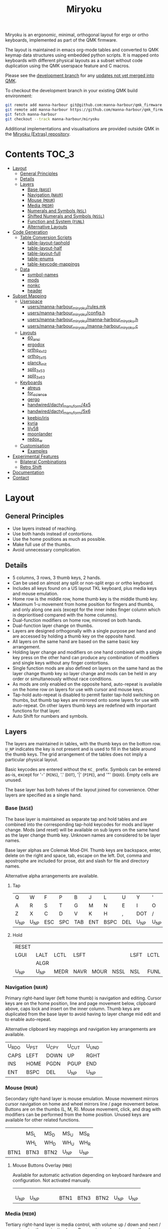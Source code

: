 # After making changes to code or tables call org-babel-tangle (C-c C-v t).

#+Title: Miryoku [[https://raw.githubusercontent.com/manna-harbour/miryoku/master/data/logos/miryoku-roa-32.png]]

[[https://raw.githubusercontent.com/manna-harbour/miryoku/master/data/cover/miryoku-kle-cover.png]]

Miryoku is an ergonomic, minimal, orthogonal layout for ergo or ortho keyboards,
implemented as part of the QMK firmware.

The layout is maintained in emacs org-mode tables and converted to QMK keymap
data structures using embedded python scripts.  It is mapped onto keyboards with
different physical layouts as a subset without code duplication using the QMK
userspace feature and C macros.

Please see the [[https://github.com/manna-harbour/qmk_firmware/blob/miryoku/users/manna-harbour_miryoku/miryoku.org][development branch]] for any [[https://github.com/qmk/qmk_firmware/compare/master...manna-harbour:miryoku][updates not yet merged into QMK]].

To checkout the development branch in your existing QMK build environment:
#+BEGIN_SRC sh :tangle no
git remote add manna-harbour git@github.com:manna-harbour/qmk_firmware.git # ssh
git remote add manna-harbour https://github.com/manna-harbour/qmk_firmware.git # https
git fetch manna-harbour
git checkout --track manna-harbour/miryoku
#+END_SRC

Additional implementations and visualisations are provided outside QMK in the
[[https://github.com/manna-harbour/miryoku/blob/master/README.org][Miryoku (Extras) repository]].


* Contents                                                              :TOC_3:
- [[#layout][Layout]]
  - [[#general-principles][General Principles]]
  - [[#details][Details]]
  - [[#layers][Layers]]
    - [[#base-base][Base (~BASE~)]]
    - [[#navigation-navr][Navigation (~NAVR~)]]
    - [[#mouse-mour][Mouse (~MOUR~)]]
    - [[#media-medr][Media (~MEDR~)]]
    - [[#numerals-and-symbols-nsl][Numerals and Symbols (~NSL~)]]
    - [[#shifted-numerals-and-symbols-nssl][Shifted Numerals and Symbols (~NSSL~)]]
    - [[#function-and-system-funl][Function and System (~FUNL~)]]
    - [[#alternative-layouts][Alternative Layouts]]
- [[#code-generation][Code Generation]]
  - [[#table-conversion-scripts][Table Conversion Scripts]]
    - [[#table-layout-taphold][table-layout-taphold]]
    - [[#table-layout-half][table-layout-half]]
    - [[#table-layout-full][table-layout-full]]
    - [[#table-enums][table-enums]]
    - [[#table-keycode-mappings][table-keycode-mappings]]
  - [[#data][Data]]
    - [[#symbol-names][symbol-names]]
    - [[#mods][mods]]
    - [[#nonkc][nonkc]]
    - [[#header][header]]
- [[#subset-mapping][Subset Mapping]]
  - [[#userspace][Userspace]]
    - [[#usersmanna-harbour_miryokurulesmk][users/manna-harbour_miryoku/rules.mk]]
    - [[#usersmanna-harbour_miryokuconfigh][users/manna-harbour_miryoku/config.h]]
    - [[#usersmanna-harbour_miryokumanna-harbour_miryokuh][users/manna-harbour_miryoku/manna-harbour_miryoku.h]]
    - [[#usersmanna-harbour_miryokumanna-harbour_miryokuc][users/manna-harbour_miryoku/manna-harbour_miryoku.c]]
  - [[#layouts][Layouts]]
    - [[#60_ansi][60_ansi]]
    - [[#ergodox][ergodox]]
    - [[#ortho_4x12][ortho_4x12]]
    - [[#ortho_5x15][ortho_5x15]]
    - [[#planck_mit][planck_mit]]
    - [[#split_3x5_3][split_3x5_3]]
    - [[#split_3x6_3][split_3x6_3]]
  - [[#keyboards][Keyboards]]
    - [[#atreus][atreus]]
    - [[#for_science][for_science]]
    - [[#gergo][gergo]]
    - [[#handwireddactyl_manuform4x5][handwired/dactyl_manuform/4x5]]
    - [[#handwireddactyl_manuform5x6][handwired/dactyl_manuform/5x6]]
    - [[#keebioiris][keebio/iris]]
    - [[#kyria][kyria]]
    - [[#lily58][lily58]]
    - [[#moonlander][moonlander]]
    - [[#redox_w][redox_w]]
  - [[#customisation][Customisation]]
    - [[#examples][Examples]]
- [[#experimental-features][Experimental Features]]
  - [[#bilateral-combinations][Bilateral Combinations]]
  - [[#retro-shift][Retro Shift]]
- [[#documentation][Documentation]]
- [[#contact][Contact]]

* Layout

** General Principles

- Use layers instead of reaching.
- Use both hands instead of contortions.
- Use the home positions as much as possible.
- Make full use of the thumbs.
- Avoid unnecessary complication.


** Details

- 5 columns, 3 rows, 3 thumb keys, 2 hands.
- Can be used on almost any split or non-split ergo or ortho keyboard.
- Includes all keys found on a US layout TKL keyboard, plus media keys and mouse
  emulation.
- Home row is the middle row, home thumb key is the middle thumb key.
- Maximum 1-u movement from home position for fingers and thumbs, and only along
  one axis (except for the inner index finger column which is deprioritised
  compared with the home columns).
- Dual-function modifiers on home row, mirrored on both hands.
- Dual-function layer change on thumbs.
- Layers are designed orthogonally with a single purpose per hand and are
  accessed by holding a thumb key on the opposite hand.
- All layers on the same hand are based on the same basic key arrangement.
- Holding layer change and modifiers on one hand combined with a single key
  press on the other hand can produce any combination of modifiers and single
  keys without any finger contortions.
- Single function mods are also defined on layers on the same hand as the layer
  change thumb key so layer change and mods can be held in any order or
  simultaneously without race conditions.
- As mods are only enabled on the opposite hand, auto-repeat is available on the
  home row on layers for use with cursor and mouse keys.
- Tap-hold auto-repeat is disabled to permit faster tap-hold switching on
  thumbs, but thumb tap keys are mirrored onto some layers for use with
  auto-repeat.  On other layers thumb keys are redefined with important
  functions for that layer.
- Auto Shift for numbers and symbols.


** Layers

The layers are maintained in tables, with the thumb keys on the bottom row.
~U_NP~ indicates the key is not present and is used to fill in the table around
the thumb keys.  The grid arrangement of the tables does not imply a particular
physical layout.

Basic keycodes are entered without the ~KC_~ prefix.  Symbols can be entered
as-is, except for '-' (~MINS~), '.' (~DOT~), '|' (~PIPE~), and '"' (~DQUO~).
Empty cells are unused.

The base layer has both halves of the layout joined for convenience.  Other
layers are specified as a single hand.


*** Base (~BASE~)

The base layer is maintained as separate tap and hold tables and are combined
into the corresponding tap-hold keycodes for mods and layer change.  Mods (and
reset) will be available on sub layers on the same hand as the layer change
thumb key.  Unknown names are considered to be layer names.

Base layer alphas are Colemak Mod-DH.  Thumb keys are backspace, enter, delete
on the right and space, tab, escape on the left.  Dot, comma and apostrophe are
included for prose, dot and slash for file and directory names.

Alternative alpha arrangements are available.

**** Tap

#+NAME: colemakdh
| Q     | W     | F     | P     | B     | J     | L     | U     | Y     | '     |
| A     | R     | S     | T     | G     | M     | N     | E     | I     | O     |
| Z     | X     | C     | D     | V     | K     | H     | ,     | DOT   | /     |
| U_NP  | U_NP  | ESC   | SPC   | TAB   | ENT   | BSPC  | DEL   | U_NP  | U_NP  |


**** Hold

#+NAME: hold
| RESET |       |       |       |       |       |       |       |       | RESET |
| LGUI  | LALT  | LCTL  | LSFT  |       |       | LSFT  | LCTL  | LALT  | LGUI  |
|       | ALGR  |       |       |       |       |       |       | ALGR  |       |
| U_NP  | U_NP  | MEDR  | NAVR  | MOUR  | NSSL  | NSL   | FUNL  | U_NP  | U_NP  |


*** Navigation (~NAVR~)

Primary right-hand layer (left home thumb) is navigation and editing.  Cursor
keys are on the home position, line and page movement below, clipboard above,
caps lock and insert on the inner column.  Thumb keys are duplicated from the
base layer to avoid having to layer change mid edit and to enable auto-repeat.

Alternative clipboard key mappings and navigation key arrangements are
available.

#+NAME: navr
| U_RDO | U_PST | U_CPY | U_CUT | U_UND |
| CAPS  | LEFT  | DOWN  | UP    | RGHT  |
| INS   | HOME  | PGDN  | PGUP  | END   |
| ENT   | BSPC  | DEL   | U_NP  | U_NP  |


*** Mouse (~MOUR~)

Secondary right-hand layer is mouse emulation.  Mouse movement mirrors cursor
navigation on home and wheel mirrors line / page movement below.  Buttons are on
the thumbs (L, M, R).  Mouse movement, click, and drag with modifiers can be
performed from the home position.  Unused keys are available for other related
functions.

#+NAME: mour
|      |      |      |      |      |
|      | MS_L | MS_D | MS_U | MS_R |
|      | WH_L | WH_D | WH_U | WH_R |
| BTN1 | BTN3 | BTN2 | U_NP | U_NP |


**** Mouse Buttons Overlay (~MBO~)

Available for automatic activation depending on keyboard hardware and
configuration.  Not activated manually.

#+NAME: mbo
|      |      |      |      |      |      |      |      |      |      |
|      |      |      |      |      |      |      |      |      |      |
|      |      |      |      |      |      |      |      |      |      |
| U_NP | U_NP |      |      |      | BTN1 | BTN3 | BTN2 | U_NP | U_NP |


*** Media (~MEDR~)

Tertiary right-hand layer is media control, with volume up / down and next /
prev mirroring the navigation keys.  Pause, stop and mute are on thumbs.  RGB
control is on the top row (combine with shift to invert).  Unused keys are
available for other related functions.

#+NAME: medr
| RGB_TOG | RGB_MOD | RGB_HUI | RGB_SAI | RGB_VAI |
|         | MPRV    | VOLD    | VOLU    | MNXT    |
|         |         |         |         |         |
| MSTP    | MPLY    | MUTE    | U_NP    | U_NP    |


*** Numerals and Symbols (~NSL~)

Primary left-hand layer (right home thumb) is numerals and symbols.  Numerals
are in the standard numpad locations with symbols in the remaining positions.
Dot is duplicated from the base layer.

#+NAME: nsl
| [    | 7    | 8    | 9    | ]    |
| ;    | 4    | 5    | 6    | =    |
| `    | 1    | 2    | 3    | \    |
| U_NP | U_NP | DOT  | 0    | MINS |


*** Shifted Numerals and Symbols (~NSSL~)

Secondary left-hand layer has shifted symbols in the same locations to reduce
chording when using mods with shifted symbols.  Open parenthesis is duplicated
next to close parenthesis.

#+NAME: nssl
| {    | &    | *    | (    | }    |
| :    | $    | %    | ^    | +    |
| ~    | !    | @    | #    | PIPE |
| U_NP | U_NP | (    | )    | _    |


*** Function and System (~FUNL~)

Tertiary left-hand layer has function keys mirroring the numerals on the primary
layer with extras on the pinkie column, plus system keys on the inner column.
App (menu) is on the tertiary thumb key and other thumb keys are duplicated from
the base layer to enable auto-repeat.


#+NAME: funl
| F12  | F7   | F8   | F9   | PSCR |
| F11  | F4   | F5   | F6   | SLCK |
| F10  | F1   | F2   | F3   | PAUS |
| U_NP | U_NP | APP  | SPC  | TAB  |


*** Alternative Layouts

The defaults are recommended, but alternative layouts are provided to
accommodate existing muscle memory and platform differences.

**** Base Layer Alphas

To select, append the corresponding option to the ~make~ command line when
building, e.g. ~MIRYOKU_ALPHAS=QWERTY~.


***** Colemak

~MIRYOKU_ALPHAS=COLEMAK~

#+NAME: colemak
| Q    | W    | F    | P    | G    | J    | L    | U    | Y    | '    |
| A    | R    | S    | T    | D    | H    | N    | E    | I    | O    |
| Z    | X    | C    | V    | B    | K    | M    | ,    | DOT  | /    |
| U_NP | U_NP | ESC  | SPC  | TAB  | ENT  | BSPC | DEL  | U_NP | U_NP |


***** Colemak Mod-DHk

~MIRYOKU_ALPHAS=COLEMAKDHK~

#+NAME: colemakdhk
| Q    | W    | F    | P    | B    | J    | L    | U    | Y    | '    |
| A    | R    | S    | T    | G    | K    | N    | E    | I    | O    |
| Z    | X    | C    | D    | V    | M    | H    | ,    | DOT  | /    |
| U_NP | U_NP | ESC  | SPC  | TAB  | ENT  | BSPC | DEL  | U_NP | U_NP |


***** Dvorak

~MIRYOKU_ALPHAS=DVORAK~

#+NAME: dvorak
| '    | ,    | DOT  | P    | Y    | F    | G    | C    | R    | L    |
| A    | O    | E    | U    | I    | D    | H    | T    | N    | S    |
| /    | Q    | J    | K    | X    | B    | M    | W    | V    | Z    |
| U_NP | U_NP | ESC  | SPC  | TAB  | ENT  | BSPC | DEL  | U_NP | U_NP |


***** Halmak

~MIRYOKU_ALPHAS=HALMAK~

#+NAME: halmak
| W    | L    | R    | B    | Z    | '    | Q    | U    | D    | J    |
| S    | H    | N    | T    | ,    | DOT  | A    | E    | O    | I    |
| F    | M    | V    | C    | /    | G    | P    | X    | K    | Y    |
| U_NP | U_NP | ESC  | SPC  | TAB  | ENT  | BSPC | DEL  | U_NP | U_NP |


***** Workman

~MIRYOKU_ALPHAS=WORKMAN~

#+NAME: workman
| Q    | D    | R    | W    | B    | J    | F    | U    | P    | '    |
| A    | S    | H    | T    | G    | Y    | N    | E    | O    | I    |
| Z    | X    | M    | C    | V    | K    | L    | ,    | DOT  | /    |
| U_NP | U_NP | ESC  | SPC  | TAB  | ENT  | BSPC | DEL  | U_NP | U_NP |


***** QWERTY

~MIRYOKU_ALPHAS=QWERTY~

#+NAME: qwerty
| Q    | W    | E    | R    | T    | Y    | U    | I    | O    | P    |
| A    | S    | D    | F    | G    | H    | J    | K    | L    | '    |
| Z    | X    | C    | V    | B    | N    | M    | ,    | DOT  | /    |
| U_NP | U_NP | ESC  | SPC  | TAB  | ENT  | BSPC | DEL  | U_NP | U_NP |


**** vi-Style Navigation

To select, append ~MIRYOKU_NAV=VI~ to the ~make~ command line when building.


***** Navigation

#+NAME: navr-vi
| U_RDO | U_PST | U_CPY | U_CUT | U_UND |
| LEFT  | DOWN  | UP    | RGHT  | CAPS  |
| HOME  | PGDN  | PGUP  | END   | INS   |
| ENT   | BSPC  | DEL   | U_NP  | U_NP  |


***** Mouse

#+NAME: mour-vi
|      |      |      |      |      |
| MS_L | MS_D | MS_U | MS_R |      |
| WH_L | WH_D | WH_U | WH_R |      |
| BTN1 | BTN3 | BTN2 | U_NP | U_NP |


***** Media

#+NAME: medr-vi
| RGB_TOG | RGB_MOD | RGB_HUI | RGB_SAI | RGB_VAI |
| MPRV    | VOLD    | VOLU    | MNXT    |         |
|         |         |         |         |         |
| MSTP    | MPLY    | MUTE    | U_NP    | U_NP    |


**** Navigation Layer Clipboard Keys

Keycodes are translated from those used in the Navigation layer tables according
to the following tables.

By default, the main clipboard keys (cut, copy, and paste) use the CUA bindings
and should work in general unix and windows applications, emacs, and terminal
emulators (paste only).  The additional keys (undo, redo) usually require
rebinding in the application.

To select, append the corresponding option to the ~make~ command line when
building, e.g. ~MIRYOKU_CLIPBOARD=WIN~.


***** Default

#+NAME: clipboard
| U_RDO | AGIN      |
| U_PST | S(KC_INS) |
| U_CPY | C(KC_INS) |
| U_CUT | S(KC_DEL) |
| U_UND | UNDO   |


***** Fun Cluster

~MIRYOKU_CLIPBOARD=FUN~

#+NAME: clipboard-fun
| U_RDO | AGIN |
| U_PST | PSTE |
| U_CPY | COPY |
| U_CUT | CUT  |
| U_UND | UNDO |


***** Mac

~MIRYOKU_CLIPBOARD=MAC~

#+NAME: clipboard-mac
| U_RDO | SCMD(KC_Z) |
| U_PST | LCMD(KC_V) |
| U_CPY | LCMD(KC_C) |
| U_CUT | LCMD(KC_X) |
| U_UND | LCMD(KC_Z) |


***** Windows

~MIRYOKU_CLIPBOARD=WIN~

#+NAME: clipboard-win
| U_RDO | C(KC_Y) |
| U_PST | C(KC_V) |
| U_CPY | C(KC_C) |
| U_CUT | C(KC_X) |
| U_UND | C(KC_Z) |


*** COMMENT Templates

#+NAME: tem
| <l4> | <l4> | <l4> | <l4> | <l4> | <l4> | <l4> | <l4> | <l4> | <l4> |
|------+------+------+------+------+------+------+------+------+------|
|      |      |      |      |      |      |      |      |      |      |
|      |      |      |      |      |      |      |      |      |      |
|      |      |      |      |      |      |      |      |      |      |
| U_NP | U_NP |      |      |      |      |      |      | U_NP | U_NP |


Duplicate base layer tap keys on thumbs rather than trans to enable auto-repeat.

#+NAME: temr
| <l4> | <l4> | <l4> | <l4> | <l4> |
|------+------+------+------+------|
|      |      |      |      |      |
|      |      |      |      |      |
|      |      |      |      |      |
| ENT  | BSPC | DEL  | U_NP | U_NP |

#+NAME: teml
| <l4> | <l4> | <l4> | <l4> | <l4> |
|------+------+------+------+------|
|      |      |      |      |      |
|      |      |      |      |      |
|      |      |      |      |      |
| U_NP | U_NP | ESC  | SPC  | TAB  |


* Code Generation

** Table Conversion Scripts


*** table-layout-taphold

Produce base layer from separate tap and hold tables.

#+NAME: table-layout-taphold
#+BEGIN_SRC python :var layer_name="BASE" :var tap_table=colemakdh :var hold_table=hold :var symbol_names_table=symbol-names :var mods_table=mods :var nonkc_table=nonkc :tangle no :results verbatim
width = 19
mods_dict = dict.fromkeys(mods_table[0])
nonkc_tuple = tuple(nonkc_table[0])
symbol_names_dict = {}
for symbol, name, shifted_symbol, shifted_name in symbol_names_table:
  symbol_names_dict[symbol] = name
  symbol_names_dict[shifted_symbol] = shifted_name
results = '  [' + layer_name + '] = LAYOUT_miryoku(\n'
for tap_row, hold_row in map(None, tap_table, hold_table):
  results += '    '
  for tap, hold in map(None, tap_row, hold_row):
    if tap == '':
      code = 'U_NU'
    elif tap in symbol_names_dict:
      code = symbol_names_dict[tap]
    else:
      code = tap
    if not str(code).startswith(nonkc_tuple):
      code = 'KC_' + str(code)
    if hold in mods_dict:
      code = str(hold) + '_T(' + code + ')'
    elif hold != '' and hold != 'U_NP' and hold != 'RESET':
      code = 'LT(' + str(hold) + ', ' + code + ')'
    results += (code + ', ').ljust(width)
  results = results.rstrip(' ') + '\n'
results = results.rstrip('\n, ') + '\n  )'
return results
#+END_SRC

#+RESULTS: table-layout-taphold
:   [BASE] = LAYOUT_miryoku(
:     KC_Q,              KC_W,              KC_F,              KC_P,              KC_B,              KC_J,              KC_L,              KC_U,              KC_Y,              KC_QUOT,
:     LGUI_T(KC_A),      LALT_T(KC_R),      LCTL_T(KC_S),      LSFT_T(KC_T),      KC_G,              KC_M,              LSFT_T(KC_N),      LCTL_T(KC_E),      LALT_T(KC_I),      LGUI_T(KC_O),
:     KC_Z,              ALGR_T(KC_X),      KC_C,              KC_D,              KC_V,              KC_K,              KC_H,              KC_COMM,           ALGR_T(KC_DOT),    KC_SLSH,
:     U_NP,              U_NP,              LT(MEDR, KC_ESC),  LT(NAVR, KC_SPC),  LT(MOUR, KC_TAB),  LT(NSSL, KC_ENT),  LT(NSL, KC_BSPC),  LT(FUNL, KC_DEL),  U_NP,              U_NP
:   )


*** table-layout-half

Produce sub layers given layer name and corresponding table for single hand and
incorporating mods and reset from base layer.  Layer names must end with 'R' or
'L'.  A layer with shifted symbols can also be generated.

#+NAME: table-layout-half
#+BEGIN_SRC python :var hold_table=hold :var layer_name="NSL" :var half_table=nsl :var symbol_names_table=symbol-names :var mods_table=mods :var nonkc_table=nonkc :var shift="false" :tangle no :results verbatim
width = 9
mods_dict = dict.fromkeys(mods_table[0])
nonkc_tuple = tuple(nonkc_table[0])
symbol_names_dict = {}
shifted_symbol_names_dict = {}
for symbol, name, shifted_symbol, shifted_name in symbol_names_table:
  symbol_names_dict[symbol] = name
  symbol_names_dict[shifted_symbol] = shifted_name
  shifted_symbol_names_dict[symbol] = shifted_name
length = len(half_table[0])
mode = layer_name[-1:].lower()
results = '  [' + layer_name + '] = LAYOUT_miryoku(\n'
for half_row, hold_row in map(None, half_table, hold_table):
  results += '    '
  hold_row_l, hold_row_r = hold_row[:length], hold_row[length:]
  for lr, hold_row_lr in ('l', hold_row_l), ('r', hold_row_r):
    if lr == mode:
      for half in half_row:
        if half == '':
          code = 'U_NU'
        elif shift == "true" and half in shifted_symbol_names_dict:
          code = shifted_symbol_names_dict[half]
        elif half in symbol_names_dict:
          code = symbol_names_dict[half]
        else:
          code = half
        if not str(code).startswith(nonkc_tuple):
          code = 'KC_' + str(code)
        results += (str(code) + ', ').ljust(width)
    else:
      for hold in hold_row_lr:
        if hold == '' or hold != 'U_NP' and hold != 'RESET' and hold not in mods_dict:
          code = 'U_NA'
        else:
          code = hold
        if not str(code).startswith(nonkc_tuple):
          code = 'KC_' + str(code)
        results += (str(code) + ', ').ljust(width)
  results = results.rstrip(' ') + '\n'
results = results.rstrip('\n, ') + '\n  )'
return results
#+END_SRC

#+RESULTS: table-layout-half
:   [NSL] = LAYOUT_miryoku(
:     KC_LBRC, KC_7,    KC_8,    KC_9,    KC_RBRC, U_NA,    U_NA,    U_NA,    U_NA,    RESET,
:     KC_SCLN, KC_4,    KC_5,    KC_6,    KC_EQL,  U_NA,    KC_LSFT, KC_LCTL, KC_LALT, KC_LGUI,
:     KC_GRV,  KC_1,    KC_2,    KC_3,    KC_BSLS, U_NA,    U_NA,    U_NA,    KC_ALGR, U_NA,
:     U_NP,    U_NP,    KC_DOT,  KC_0,    KC_MINS, U_NA,    U_NA,    U_NA,    U_NP,    U_NP
:   )


*** table-layout-full

Produce full layer from single table.  Fill for unused keys is configurable.

#+NAME: table-layout-full
#+BEGIN_SRC python :var table=mbo :var layer_name="MBO" :var fill="TRNS" :var symbol_names_table=symbol-names :var nonkc_table=nonkc :tangle no :results verbatim
width = 9
symbol_names_dict = {}
nonkc_tuple = tuple(nonkc_table[0])
for symbol, name, shifted_symbol, shifted_name in symbol_names_table:
  symbol_names_dict[symbol] = name
  symbol_names_dict[shifted_symbol] = shifted_name
results = '  [' + layer_name + '] = LAYOUT_miryoku(\n'
for row in table:
  results += '    '
  for key in row:
    if key == '':
      code = fill
    elif key in symbol_names_dict:
      code = symbol_names_dict[key]
    else:
      code = key
    if not str(code).startswith(nonkc_tuple):
      code = 'KC_' + str(code)
    results += (code + ', ').ljust(width)
  results = results.rstrip(' ') + '\n'
results = results.rstrip('\n, ') + '\n  )'
return results
#+END_SRC

#+RESULTS: table-layout-full
:   [MBO] = LAYOUT_miryoku(
:     KC_TRNS, KC_TRNS, KC_TRNS, KC_TRNS, KC_TRNS, KC_TRNS, KC_TRNS, KC_TRNS, KC_TRNS, KC_TRNS,
:     KC_TRNS, KC_TRNS, KC_TRNS, KC_TRNS, KC_TRNS, KC_TRNS, KC_TRNS, KC_TRNS, KC_TRNS, KC_TRNS,
:     KC_TRNS, KC_TRNS, KC_TRNS, KC_TRNS, KC_TRNS, KC_TRNS, KC_TRNS, KC_TRNS, KC_TRNS, KC_TRNS,
:     U_NP,    U_NP,    KC_TRNS, KC_TRNS, KC_TRNS, KC_BTN1, KC_BTN3, KC_BTN2, U_NP,    U_NP
:   )


*** table-enums

Produce layer enums from layer names in hold table.

#+NAME: table-enums
#+BEGIN_SRC python :var hold_table=hold :var mods_table=mods :tangle no
mods_dict = dict.fromkeys(mods_table[0])
results = 'enum layers { BASE, MBO, '
for hold_row in hold_table:
  for hold in hold_row:
    if hold not in mods_dict and hold != '' and hold != 'U_NP' and hold != 'RESET':
      results += hold + ', '
results = results.rstrip(', ') + ' };'
return results
#+END_SRC

#+RESULTS: table-enums
: enum layers { BASE, MBO, MEDR, NAVR, MOUR, NSSL, NSL, FUNL };


*** table-keycode-mappings

Produce keycode mappings according to the provided table.

#+NAME: table-keycode-mappings
#+BEGIN_SRC python :var table=clipboard :var symbol_names_table=symbol-names :var nonkc_table=nonkc :tangle no
nonkc_tuple = tuple(nonkc_table[0])
symbol_names_dict = {}
for symbol, name, shifted_symbol, shifted_name in symbol_names_table:
  symbol_names_dict[symbol] = name
  symbol_names_dict[shifted_symbol] = shifted_name
results = ''
for f,t in table:
  if t == '':
    code = 'U_NU'
  elif t in symbol_names_dict:
    code = symbol_names_dict[t]
  else:
    code = t
  if not str(code).startswith(nonkc_tuple):
    code = 'KC_' + str(code)
  results += '#define ' + f + ' ' + code + '\n'
return results
#+END_SRC

#+RESULTS: table-keycode-mappings
: #define U_RDO KC_AGIN
: #define U_PST S(KC_INS)
: #define U_CPY C(KC_INS)
: #define U_CUT S(KC_DEL)
: #define U_UND KC_UNDO


** Data

*** symbol-names

Symbol, name, and shifted symbol mappings for use in tables.

#+NAME: symbol-names
| `    | GRV  | ~    | TILD |
| "-"  | MINS | _    | UNDS |
| =    | EQL  | +    | PLUS |
| [    | LBRC | {    | LCBR |
| ]    | RBRC | }    | RCBR |
| \    | BSLS | PIPE | PIPE |
| ;    | SCLN | :    | COLN |
| '    | QUOT | DQUO | DQUO |
| ,    | COMM | <    | LT   |
| "."  | DOT  | >    | GT   |
| /    | SLSH | ?    | QUES |
| 1    | 1    | !    | EXLM |
| 2    | 2    | @    | AT   |
| 3    | 3    | #    | HASH |
| 4    | 4    | $    | DLR  |
| 5    | 5    | %    | PERC |
| 6    | 6    | ^    | CIRC |
| 7    | 7    | &    | AMPR |
| 8    | 8    | *    | ASTR |
| 9    | 9    | (    | LPRN |
| 0    | 0    | )    | RPRN |


*** mods

Modifiers usable in hold table.  Need to have the same name for ~KC_~ and ~_T~
versions.

#+NAME: mods
| LSFT | LCTL | LALT | LGUI | ALGR |


*** nonkc

Keycodes that match any of these prefixes will not have ~KC_~ automatically
prepended.

#+NAME: nonkc
| U_ | RGB_ | RESET | S( | C( | SCMD( | LCMD( |


*** header

Header for tangled source files.

#+NAME: header
#+BEGIN_SRC C :tangle no
generated from users/manna-harbour_miryoku/miryoku.org  -*- buffer-read-only: t -*-
#+END_SRC


* Subset Mapping

The keymap, build options, and configuration are shared between keyboards.  The
layout is mapped onto keyboards with different physical layouts as a subset.

** Userspace

The keymap is defined for ~LAYOUT_miryoku~ which is 10x4, with the outer 2
positions on the bottom row unused and the rest of the bottom row being the
thumb keys.


*** [[./rules.mk][users/manna-harbour_miryoku/rules.mk]]

Build options.  Automatically included.

#+BEGIN_SRC makefile :noweb yes :padline no :tangle rules.mk
# <<header>>

MOUSEKEY_ENABLE = yes # Mouse keys
EXTRAKEY_ENABLE = yes # Audio control and System control
AUTO_SHIFT_ENABLE = yes # Auto Shift

SRC += manna-harbour_miryoku.c # keymap

# select alternative base layer alphas
ifneq ($(strip $(MIRYOKU_ALPHAS)),)
  OPT_DEFS += -DMIRYOKU_ALPHAS_$(MIRYOKU_ALPHAS)
endif

# select alternative nav
ifneq ($(strip $(MIRYOKU_NAV)),)
  OPT_DEFS += -DMIRYOKU_NAV_$(MIRYOKU_NAV)
endif

# select alternative subset mappings
ifneq ($(strip $(MIRYOKU_MAPPING)),)
  OPT_DEFS += -DMIRYOKU_MAPPING_$(MIRYOKU_MAPPING)
endif

# select alternative clipboard
ifneq ($(strip $(MIRYOKU_CLIPBOARD)),)
  OPT_DEFS += -DMIRYOKU_CLIPBOARD_$(MIRYOKU_CLIPBOARD)
endif
#+END_SRC


*** [[./config.h][users/manna-harbour_miryoku/config.h]]

Config options.  Automatically included.

#+BEGIN_SRC C :noweb yes :padline no :tangle config.h
// <<header>>

#pragma once

// default but used in macros
#define TAPPING_TERM 200

// Prevent normal rollover on alphas from accidentally triggering mods.
#define IGNORE_MOD_TAP_INTERRUPT

// Enable rapid switch from tap to hold, disables double tap hold auto-repeat.
#define TAPPING_FORCE_HOLD

// Auto Shift
#define NO_AUTO_SHIFT_ALPHA
#define AUTO_SHIFT_TIMEOUT TAPPING_TERM
#define AUTO_SHIFT_NO_SETUP

// Recommended for heavy chording.
#define QMK_KEYS_PER_SCAN 4

// Mouse key speed and acceleration.
#undef MOUSEKEY_DELAY
#define MOUSEKEY_DELAY          0
#undef MOUSEKEY_INTERVAL
#define MOUSEKEY_INTERVAL       16
#undef MOUSEKEY_WHEEL_DELAY
#define MOUSEKEY_WHEEL_DELAY    0
#undef MOUSEKEY_MAX_SPEED
#define MOUSEKEY_MAX_SPEED      6
#undef MOUSEKEY_TIME_TO_MAX
#define MOUSEKEY_TIME_TO_MAX    64
#+END_SRC


*** [[./manna-harbour_miryoku.h][users/manna-harbour_miryoku/manna-harbour_miryoku.h]]

Keymap-related definitions.  Included from ~manna-harbour_miryoku.c~.  Can be
included from keymap or layout ~keymap.c~ if needed.

#+BEGIN_SRC C :noweb yes :padline no :tangle manna-harbour_miryoku.h
// <<header>>

#pragma once

#include QMK_KEYBOARD_H

#define U_NP KC_NO // key is not present
#define U_NA KC_NO // present but not available for use
#define U_NU KC_NO // available but not used

<<table-enums()>>

#if defined MIRYOKU_CLIPBOARD_FUN
<<table-keycode-mappings(table=clipboard-fun)>>
#elif defined MIRYOKU_CLIPBOARD_MAC
<<table-keycode-mappings(table=clipboard-mac)>>
#elif defined MIRYOKU_CLIPBOARD_WIN
<<table-keycode-mappings(table=clipboard-win)>>
#else
<<table-keycode-mappings(table=clipboard)>>
#endif


#+END_SRC


*** [[./manna-harbour_miryoku.c][users/manna-harbour_miryoku/manna-harbour_miryoku.c]]

Contains the keymap.  Added from ~rules.mk~.

#+BEGIN_SRC C :noweb yes :padline no :tangle manna-harbour_miryoku.c
// <<header>>

#include "manna-harbour_miryoku.h"

const uint16_t PROGMEM keymaps[][MATRIX_ROWS][MATRIX_COLS] = {
#if defined MIRYOKU_ALPHAS_COLEMAK
<<table-layout-taphold(layer_name="BASE", tap_table=colemak, hold_table=hold)>>,
#elif defined MIRYOKU_ALPHAS_COLEMAKDHK
<<table-layout-taphold(layer_name="BASE", tap_table=colemakdhk, hold_table=hold)>>,
#elif defined MIRYOKU_ALPHAS_DVORAK
<<table-layout-taphold(layer_name="BASE", tap_table=dvorak, hold_table=hold)>>,
#elif defined MIRYOKU_ALPHAS_HALMAK
<<table-layout-taphold(layer_name="BASE", tap_table=halmak, hold_table=hold)>>,
#elif defined MIRYOKU_ALPHAS_WORKMAN
<<table-layout-taphold(layer_name="BASE", tap_table=workman, hold_table=hold)>>,
#elif defined MIRYOKU_ALPHAS_QWERTY
<<table-layout-taphold(layer_name="BASE", tap_table=qwerty, hold_table=hold)>>,
#else
<<table-layout-taphold(layer_name="BASE", tap_table=colemakdh, hold_table=hold)>>,
#endif
#if defined MIRYOKU_NAV_VI
<<table-layout-half(layer_name="NAVR", half_table=navr-vi)>>,
<<table-layout-half(layer_name="MOUR", half_table=mour-vi)>>,
<<table-layout-half(layer_name="MEDR", half_table=medr-vi)>>,
#else
<<table-layout-half(layer_name="NAVR", half_table=navr)>>,
<<table-layout-half(layer_name="MOUR", half_table=mour)>>,
<<table-layout-half(layer_name="MEDR", half_table=medr)>>,
#endif
<<table-layout-full(layer_name="MBO", table=mbo, fill="TRNS")>>,
<<table-layout-half(layer_name="FUNL", half_table=funl)>>,
<<table-layout-half(layer_name="NSL", half_table=nsl)>>,
<<table-layout-half(layer_name="NSSL", half_table=nssl)>>
};
#+END_SRC


** Layouts

To use the keymap on a keyboard supporting the layouts feature, ~LAYOUT_miryoku~
is defined as a macro mapping onto the layout's own ~LAYOUT~ macro, leaving the
unused keys as ~KC_NO~.

For keyboards supporting multiple layouts for which subset mappings are
available, select the layout with ~FORCE_LAYOUT~ in the ~make~ command line when
building.  E.g.:

#+BEGIN_SRC sh :tangle no
make planck/rev6:manna-harbour_miryoku:flash FORCE_LAYOUT=planck_mit # planck_mit
make planck/rev6:manna-harbour_miryoku:flash FORCE_LAYOUT=ortho_4x12 # ortho_4x12
#+END_SRC


*** 60_ansi

[[https://raw.githubusercontent.com/manna-harbour/miryoku/master/data/mapping/miryoku-kle-mapping-60_ansi.png]]


**** [[../../layouts/community/60_ansi/manna-harbour_miryoku/config.h][layouts/community/60_ansi/manna-harbour_miryoku/config.h]]

Contains subset mapping.

#+BEGIN_SRC C :noweb yes :padline no :tangle ../../layouts/community/60_ansi/manna-harbour_miryoku/config.h
// <<header>>

#pragma once

#define XXX KC_NO

#define LAYOUT_miryoku(\
            K00,  K01,  K02,  K03,  K04,        K05,  K06,  K07,  K08,  K09,\
            K10,  K11,  K12,  K13,  K14,        K15,  K16,  K17,  K18,  K19,\
            K20,  K21,  K22,  K23,  K24,        K25,  K26,  K27,  K28,  K29,\
            N30,  N31,  K32,  K33,  K34,        K35,  K36,  K37,  N38,  N39\
)\
LAYOUT_60_ansi(\
XXX,  XXX,  K00,  K01,  K02,  K03,  K04,  XXX,  K05,  K06,  K07,  K08,  K09,  XXX,\
   XXX,  K10,  K11,  K12,  K13,  K14,  XXX,  XXX,  K15,  K16,  K17,  K18,  K19,  XXX,\
     K20,  K21,  K22,  K23,  K24,  XXX,  XXX,  XXX,  K25,  K26,  K27,  K28,  K29,\
  XXX,        XXX,  K32,  K33,  K34,  XXX,  XXX,  XXX,  K35,  K36,  K37,  XXX,\
  XXX,  XXX,  XXX,              XXX,              XXX,  XXX,        XXX,  XXX\
)
#+END_SRC


**** [[../../layouts/community/60_ansi/manna-harbour_miryoku/keymap.c][layouts/community/60_ansi/manna-harbour_miryoku/keymap.c]]

Required by the build system.

#+BEGIN_SRC C :noweb yes :padline no :tangle ../../layouts/community/60_ansi/manna-harbour_miryoku/keymap.c
// <<header>>
#+END_SRC


*** ergodox

For the ergodox layout, the main 5x3 alphas are used as usual. The primary and
secondary thumb keys are the inner and outer 2u thumb keys and the tertiary
thumb key is the innermost key of the partial bottom row.  The remaining keys
are unused.

[[https://raw.githubusercontent.com/manna-harbour/miryoku/master/data/mapping/miryoku-kle-mapping-ergodox.png]]

To build for any keyboard using the this layout (ergodone, ergodox_ez,
ergodox_infinity, hotdox) e.g. the ergodox_ez,

#+BEGIN_SRC sh :tangle no
make ergodox_ez:manna-harbour_miryoku:flash
#+END_SRC


**** [[../../layouts/community/ergodox/manna-harbour_miryoku/config.h][layouts/community/ergodox/manna-harbour_miryoku/config.h]]

Contains subset mapping.

#+BEGIN_SRC C :noweb yes :padline no :tangle ../../layouts/community/ergodox/manna-harbour_miryoku/config.h
// <<header>>

#pragma once

#define XXX KC_NO

#define LAYOUT_miryoku(\
     K00, K01, K02, K03, K04,                K05, K06, K07, K08, K09,\
     K10, K11, K12, K13, K14,                K15, K16, K17, K18, K19,\
     K20, K21, K22, K23, K24,                K25, K26, K27, K28, K29,\
     N30, N31, K32, K33, K34,                K35, K36, K37, N38, N39\
)\
LAYOUT_ergodox_pretty(\
XXX, XXX, XXX, XXX, XXX, XXX, XXX,      XXX, XXX, XXX, XXX, XXX, XXX, XXX,\
XXX, K00, K01, K02, K03, K04, XXX,      XXX, K05, K06, K07, K08, K09, XXX,\
XXX, K10, K11, K12, K13, K14,                K15, K16, K17, K18, K19, XXX,\
XXX, K20, K21, K22, K23, K24, XXX,      XXX, K25, K26, K27, K28, K29, XXX,\
XXX, XXX, XXX, XXX, K32,                          K37, XXX, XXX, XXX, XXX,\
                         XXX, XXX,      XXX, XXX,\
                              XXX,      XXX,\
                    K33, K34, XXX,      XXX, K35, K36\
)
#+END_SRC


**** [[../../layouts/community/ergodox/manna-harbour_miryoku/keymap.c][layouts/community/ergodox/manna-harbour_miryoku/keymap.c]]

Required by the build system.

#+BEGIN_SRC C :noweb yes :padline no :tangle ../../layouts/community/ergodox/manna-harbour_miryoku/keymap.c
// <<header>>
#+END_SRC


*** ortho_4x12

For the ortho_4x12 layout, the middle two columns, and the 2 keys on each end of
the bottom row are unused.  This allows the hands to be positioned without ulnar
deviation of the wrists.

[[https://raw.githubusercontent.com/manna-harbour/miryoku/master/data/mapping/miryoku-kle-mapping-ortho_4x12.png]]

For split keyboards using this layout the halves can be positioned and rotated
for each hand and so an alternative mapping is provided.  The right half is as
follows: The rightmost column bottom 3 keys is the pinkie column.  The middle 4
columns top 3 rows are for the remaining fingers.  The pinkie column is one row
lower than the other columns to provide some column stagger.  The bottom row
left 3 keys are the thumb keys.  The remaining keys are unused.  To select this
mapping, append ~MIRYOKU_MAPPING=SPLIT~ to the ~make~ command line when
building.

[[https://raw.githubusercontent.com/manna-harbour/miryoku/master/data/mapping/miryoku-kle-mapping-ortho_4x12-split.png]]

An alternative with extended thumb position but without pinkie column stagger is
also provided.  To select this mapping, append ~MIRYOKU_MAPPING=EXTENDED_THUMBS~
to the ~make~ command line when building.

[[https://raw.githubusercontent.com/manna-harbour/miryoku/master/data/mapping/miryoku-kle-mapping-ortho_4x12-extended_thumbs.png]]

To build for any keyboard using this layout (4x12, 4x4, chimera_ls, contra,
efreet, eon40, jj40, jnao, kbd4x, lets_split, lets_split_eh, levinson, meira,
niu_mini, nori, nyquist, ortho48, pancake, plaid, planck, rebound, shark,
split_blackpill, telophase, vitamins_included, wavelet, zlant, zv48, zygomorph,
zygote):

#+BEGIN_SRC sh :tangle no
make planck/rev6:manna-harbour_miryoku:flash FORCE_LAYOUT=ortho_4x12 # planck, ortho_4x12
make planck/rev6:manna-harbour_miryoku:flash FORCE_LAYOUT=ortho_4x12 MIRYOKU_MAPPING=EXTENDED_THUMBS # planck, ortho_4x12, extended thumbs
make keebio/levinson:manna-harbour_miryoku:flash MIRYOKU_MAPPING=SPLIT # levinson
make keebio/levinson:manna-harbour_miryoku:flash MIRYOKU_MAPPING=EXTENDED_THUMBS # levinson, extended thumbs
#+END_SRC


**** [[../../layouts/community/ortho_4x12/manna-harbour_miryoku/config.h][layouts/community/ortho_4x12/manna-harbour_miryoku/config.h]]

Contains subset mapping.

#+BEGIN_SRC C :noweb yes :padline no :tangle ../../layouts/community/ortho_4x12/manna-harbour_miryoku/config.h
// <<header>>

#pragma once

#if defined MIRYOKU_MAPPING_SPLIT
#define LAYOUT_miryoku(\
K00,   K01,   K02,   K03,   K04,                 K05,   K06,   K07,   K08,   K09,\
K10,   K11,   K12,   K13,   K14,                 K15,   K16,   K17,   K18,   K19,\
K20,   K21,   K22,   K23,   K24,                 K25,   K26,   K27,   K28,   K29,\
N30,   N31,   K32,   K33,   K34,                 K35,   K36,   K37,   N38,   N39\
)\
LAYOUT_ortho_4x12(\
KC_NO, K01,   K02,   K03,   K04,   KC_NO, KC_NO, K05,   K06,   K07,   K08,   KC_NO,\
K00,   K11,   K12,   K13,   K14,   KC_NO, KC_NO, K15,   K16,   K17,   K18,   K09,\
K10,   K21,   K22,   K23,   K24,   KC_NO, KC_NO, K25,   K26,   K27,   K28,   K19,\
K20,   KC_NO, KC_NO, K32,   K33,   K34,   K35,   K36,   K37,   KC_NO, KC_NO, K29\
)
#elif defined MIRYOKU_MAPPING_EXTENDED_THUMBS
#define LAYOUT_miryoku(\
K00,   K01,   K02,   K03,   K04,                 K05,   K06,   K07,   K08,   K09,\
K10,   K11,   K12,   K13,   K14,                 K15,   K16,   K17,   K18,   K19,\
K20,   K21,   K22,   K23,   K24,                 K25,   K26,   K27,   K28,   K29,\
N30,   N31,   K32,   K33,   K34,                 K35,   K36,   K37,   N38,   N39\
)\
LAYOUT_ortho_4x12(\
K00,   K01,   K02,   K03,   K04,   KC_NO, KC_NO, K05,   K06,   K07,   K08,   K09,\
K10,   K11,   K12,   K13,   K14,   KC_NO, KC_NO, K15,   K16,   K17,   K18,   K19,\
K20,   K21,   K22,   K23,   K24,   KC_NO, KC_NO, K25,   K26,   K27,   K28,   K29,\
KC_NO, KC_NO, KC_NO, K32,   K33,   K34,   K35,   K36,   K37,   KC_NO, KC_NO, KC_NO\
)
#else
#define LAYOUT_miryoku(\
K00,   K01,   K02,   K03,   K04,                 K05,   K06,   K07,   K08,   K09,\
K10,   K11,   K12,   K13,   K14,                 K15,   K16,   K17,   K18,   K19,\
K20,   K21,   K22,   K23,   K24,                 K25,   K26,   K27,   K28,   K29,\
N30,   N31,   K32,   K33,   K34,                 K35,   K36,   K37,   N38,   N39\
)\
LAYOUT_ortho_4x12(\
K00,   K01,   K02,   K03,   K04,   KC_NO, KC_NO, K05,   K06,   K07,   K08,   K09,\
K10,   K11,   K12,   K13,   K14,   KC_NO, KC_NO, K15,   K16,   K17,   K18,   K19,\
K20,   K21,   K22,   K23,   K24,   KC_NO, KC_NO, K25,   K26,   K27,   K28,   K29,\
KC_NO, KC_NO, K32,   K33,   K34,   KC_NO, KC_NO, K35,   K36,   K37,   KC_NO, KC_NO\
)
#endif
#+END_SRC


**** [[../../layouts/community/ortho_4x12/manna-harbour_miryoku/keymap.c][layouts/community/ortho_4x12/manna-harbour_miryoku/keymap.c]]

Required by the build system.

#+BEGIN_SRC C :noweb yes :padline no :tangle ../../layouts/community/ortho_4x12/manna-harbour_miryoku/keymap.c
// <<header>>
#+END_SRC


*** ortho_5x15

For the ortho_5x15 layout, the top row, middle 5 columns, and the 2 keys on each
end of the bottom row are unused.  This allows the hands to be positioned
without ulnar deviation of the wrists.

[[https://raw.githubusercontent.com/manna-harbour/miryoku/master/data/mapping/miryoku-kle-mapping-ortho_5x15.png]]

An alternative subset mapping is also provided with the thumb keys shifted
across one position in the direction of thumb extension.  To select this
mapping, append ~MIRYOKU_MAPPING=EXTENDED_THUMBS~ to the ~make~ command line
when building.

[[https://raw.githubusercontent.com/manna-harbour/miryoku/master/data/mapping/miryoku-kle-mapping-ortho_5x15-extended_thumbs.png]]

To build for any keyboard using this layout (atomic, i75, idobo, ortho75,
punk75, xd75), e.g. idobo:

#+BEGIN_SRC sh :tangle no
make idobo:manna-harbour_miryoku:flash
make idobo:manna-harbour_miryoku:flash MIRYOKU_MAPPING=EXTENDED_THUMBS # extended thumb position
#+END_SRC


**** [[../../layouts/community/ortho_5x15/manna-harbour_miryoku/config.h][layouts/community/ortho_5x15/manna-harbour_miryoku/config.h]]

Contains subset mapping.

#+BEGIN_SRC C :noweb yes :padline no :tangle ../../layouts/community/ortho_5x15/manna-harbour_miryoku/config.h
// <<header>>

#pragma once

#define XXX KC_NO

#if defined MIRYOKU_MAPPING_EXTENDED_THUMBS
#define LAYOUT_miryoku(\
K00, K01, K02, K03, K04,                          K05, K06, K07, K08, K09,\
K10, K11, K12, K13, K14,                          K15, K16, K17, K18, K19,\
K20, K21, K22, K23, K24,                          K25, K26, K27, K28, K29,\
N30, N31, K32, K33, K34,                          K35, K36, K37, N38, N39\
)\
LAYOUT_ortho_5x15(\
XXX, XXX, XXX, XXX, XXX, XXX, XXX, XXX, XXX, XXX, XXX, XXX, XXX, XXX, XXX,\
K00, K01, K02, K03, K04, XXX, XXX, XXX, XXX, XXX, K05, K06, K07, K08, K09,\
K10, K11, K12, K13, K14, XXX, XXX, XXX, XXX, XXX, K15, K16, K17, K18, K19,\
K20, K21, K22, K23, K24, XXX, XXX, XXX, XXX, XXX, K25, K26, K27, K28, K29,\
XXX, XXX, XXX, K32, K33, K34, XXX, XXX, XXX, K35, K36, K37, XXX, XXX, XXX\
)
#else
#define LAYOUT_miryoku(\
K00, K01, K02, K03, K04,                          K05, K06, K07, K08, K09,\
K10, K11, K12, K13, K14,                          K15, K16, K17, K18, K19,\
K20, K21, K22, K23, K24,                          K25, K26, K27, K28, K29,\
N30, N31, K32, K33, K34,                          K35, K36, K37, N38, N39\
)\
LAYOUT_ortho_5x15(\
XXX, XXX, XXX, XXX, XXX, XXX, XXX, XXX, XXX, XXX, XXX, XXX, XXX, XXX, XXX,\
K00, K01, K02, K03, K04, XXX, XXX, XXX, XXX, XXX, K05, K06, K07, K08, K09,\
K10, K11, K12, K13, K14, XXX, XXX, XXX, XXX, XXX, K15, K16, K17, K18, K19,\
K20, K21, K22, K23, K24, XXX, XXX, XXX, XXX, XXX, K25, K26, K27, K28, K29,\
XXX, XXX, K32, K33, K34, XXX, XXX, XXX, XXX, XXX, K35, K36, K37, XXX, XXX\
)
#endif
#+END_SRC

#+RESULTS:


**** [[../../layouts/community/ortho_5x15/manna-harbour_miryoku/keymap.c][layouts/community/ortho_5x15/manna-harbour_miryoku/keymap.c]]

Required by the build system.

#+BEGIN_SRC C :noweb yes :padline no :tangle ../../layouts/community/ortho_5x15/manna-harbour_miryoku/keymap.c
// <<header>>
#+END_SRC


*** planck_mit

The middle two columns including the middle 2u key, and the 2 keys on each end
of the bottom row are unused.

To build for any keyboard using this layout (bm40hsrgb, contra, efreet, eon40,
jj40, kbd4x, mt40, niu_mini, pancake, plaid, planck, zlant), e.g. planck/ez:

#+BEGIN_SRC sh :tangle no
make planck/ez:manna-harbour_miryoku:flash # planck ez
make planck/rev6:manna-harbour_miryoku:flash FORCE_LAYOUT=planck_mit # planck rev6, mit

#+END_SRC

**** [[../../layouts/community/planck_mit/manna-harbour_miryoku/config.h][layouts/community/planck_mit/manna-harbour_miryoku/config.h]]

Contains subset mapping.

#+BEGIN_SRC C :noweb yes :padline no :tangle ../../layouts/community/planck_mit/manna-harbour_miryoku/config.h
// <<header>>

#pragma once

#define LAYOUT_miryoku(\
K00,   K01,   K02,   K03,   K04,                 K05,   K06,   K07,   K08,   K09,\
K10,   K11,   K12,   K13,   K14,                 K15,   K16,   K17,   K18,   K19,\
K20,   K21,   K22,   K23,   K24,                 K25,   K26,   K27,   K28,   K29,\
N30,   N31,   K32,   K33,   K34,                 K35,   K36,   K37,   N38,   N39\
)\
LAYOUT_planck_mit(\
K00,   K01,   K02,   K03,   K04,   KC_NO, KC_NO, K05,   K06,   K07,   K08,   K09,\
K10,   K11,   K12,   K13,   K14,   KC_NO, KC_NO, K15,   K16,   K17,   K18,   K19,\
K20,   K21,   K22,   K23,   K24,   KC_NO, KC_NO, K25,   K26,   K27,   K28,   K29,\
KC_NO, KC_NO, K32,   K33,   K34,      KC_NO,     K35,   K36,   K37,   KC_NO, KC_NO\
)
#+END_SRC


**** [[../../layouts/community/planck_mit/manna-harbour_miryoku/keymap.c][layouts/community/planck_mit/manna-harbour_miryoku/keymap.c]]

Required by the build system.

#+BEGIN_SRC C :noweb yes :padline no :tangle ../../layouts/community/planck_mit/manna-harbour_miryoku/keymap.c
// <<header>>
#+END_SRC


*** split_3x5_3

To build for any keyboard using this layout (arch_36, centromere mini,
gergoplex, miniaxe, minidox, squiggle 36, suihankey) e.g. the minidox,

#+BEGIN_SRC sh :tangle no
make minidox:manna-harbour_miryoku:flash
#+END_SRC


**** [[../../layouts/community/split_3x5_3/manna-harbour_miryoku/config.h][layouts/community/split_3x5_3/manna-harbour_miryoku/config.h]]

Contains subset mapping.

#+BEGIN_SRC C :noweb yes :padline no :tangle ../../layouts/community/split_3x5_3/manna-harbour_miryoku/config.h
// <<header>>

#pragma once

#define LAYOUT_miryoku(\
K00,   K01,   K02,   K03,   K04,          K05,   K06,   K07,   K08,   K09,\
K10,   K11,   K12,   K13,   K14,          K15,   K16,   K17,   K18,   K19,\
K20,   K21,   K22,   K23,   K24,          K25,   K26,   K27,   K28,   K29,\
N30,   N31,   K32,   K33,   K34,          K35,   K36,   K37,   N38,   N39\
)\
LAYOUT_split_3x5_3(\
K00,   K01,   K02,   K03,   K04,          K05,   K06,   K07,   K08,   K09,\
K10,   K11,   K12,   K13,   K14,          K15,   K16,   K17,   K18,   K19,\
K20,   K21,   K22,   K23,   K24,          K25,   K26,   K27,   K28,   K29,\
              K32,   K33,   K34,          K35,   K36,   K37\
)
#+END_SRC


**** [[../../layouts/community/split_3x5_3/manna-harbour_miryoku/keymap.c][layouts/community/split_3x5_3/manna-harbour_miryoku/keymap.c]]

Required by the build system.

#+BEGIN_SRC C :noweb yes :padline no :tangle ../../layouts/community/split_3x5_3/manna-harbour_miryoku/keymap.c
// <<header>>
#+END_SRC


*** split_3x6_3

The outer columns are unused.

To build for any keyboard using the this layout (centromere, crkbd) e.g. the
crkbd,

#+BEGIN_SRC sh :tangle no
make crkbd:manna-harbour_miryoku:flash
#+END_SRC


**** [[../../layouts/community/split_3x6_3/manna-harbour_miryoku/config.h][layouts/community/split_3x6_3/manna-harbour_miryoku/config.h]]

Contains subset mapping.

#+BEGIN_SRC C :noweb yes :padline no :tangle ../../layouts/community/split_3x6_3/manna-harbour_miryoku/config.h
// <<header>>

#pragma once

#define LAYOUT_miryoku(\
       K00,   K01,   K02,   K03,   K04,          K05,   K06,   K07,   K08,   K09,\
       K10,   K11,   K12,   K13,   K14,          K15,   K16,   K17,   K18,   K19,\
       K20,   K21,   K22,   K23,   K24,          K25,   K26,   K27,   K28,   K29,\
       N30,   N31,   K32,   K33,   K34,          K35,   K36,   K37,   N38,   N39\
)\
LAYOUT_split_3x6_3(\
KC_NO, K00,   K01,   K02,   K03,   K04,          K05,   K06,   K07,   K08,   K09,   KC_NO,\
KC_NO, K10,   K11,   K12,   K13,   K14,          K15,   K16,   K17,   K18,   K19,   KC_NO,\
KC_NO, K20,   K21,   K22,   K23,   K24,          K25,   K26,   K27,   K28,   K29,   KC_NO,\
                     K32,   K33,   K34,          K35,   K36,   K37\
)
#+END_SRC


**** [[../../layouts/community/split_3x6_3/manna-harbour_miryoku/keymap.c][layouts/community/split_3x6_3/manna-harbour_miryoku/keymap.c]]

Required by the build system.

#+BEGIN_SRC C :noweb yes :padline no :tangle ../../layouts/community/split_3x6_3/manna-harbour_miryoku/keymap.c
// <<header>>
#+END_SRC


** Keyboards

To use the keymap on a keyboard which does not support the layouts feature,
~LAYOUT_miryoku~ is defined as a macro mapping onto the keyboard's own ~LAYOUT~
macro, leaving the unused keys as ~KC_NO~.


*** atreus

Only the main 5x3 alphas and the inner 3 thumb keys are used.

To build for this keyboard,

#+BEGIN_SRC sh :tangle no
make atreus:manna-harbour_miryoku:flash
#+END_SRC


**** [[../../keyboards/atreus/keymaps/manna-harbour_miryoku/config.h][keyboards/atreus/keymaps/manna-harbour_miryoku/config.h]]

Contains subset mapping.

#+BEGIN_SRC C :noweb yes :padline no :tangle ../../keyboards/atreus/keymaps/manna-harbour_miryoku/config.h
// <<header>>

#pragma once

#define XXX KC_NO

#define LAYOUT_miryoku(\
K00, K01, K02, K03, K04,                K05, K06, K07, K08, K09,\
K10, K11, K12, K13, K14,                K15, K16, K17, K18, K19,\
K20, K21, K22, K23, K24,                K25, K26, K27, K28, K29,\
N30, N31, K32, K33, K34,                K35, K36, K37, N38, N39\
)\
LAYOUT(\
K00, K01, K02, K03, K04,                K05, K06, K07, K08, K09,\
K10, K11, K12, K13, K14,                K15, K16, K17, K18, K19,\
K20, K21, K22, K23, K24,                K25, K26, K27, K28, K29,\
XXX, XXX, XXX, K32, K33, K34,      K35, K36, K37, XXX, XXX, XXX\
)
#+END_SRC


**** [[../../keyboards/atreus/keymaps/manna-harbour_miryoku/keymap.c][keyboards/atreus/keymaps/manna-harbour_miryoku/keymap.c]]

Required by the build system.

#+BEGIN_SRC C :noweb yes :padline no :tangle ../../keyboards/atreus/keymaps/manna-harbour_miryoku/keymap.c
// <<header>>
#+END_SRC



*** for_science

The top row is unused.

To build for this keyboard,

#+BEGIN_SRC sh :tangle no
make for_science:manna-harbour_miryoku:flash
#+END_SRC


**** [[../../keyboards/for_science/keymaps/manna-harbour_miryoku/config.h][keyboards/for_science/keymaps/manna-harbour_miryoku/config.h]]

Contains subset mapping.

#+BEGIN_SRC C :noweb yes :padline no :tangle ../../keyboards/for_science/keymaps/manna-harbour_miryoku/config.h
// <<header>>

#pragma once

#define XXX KC_NO

#define LAYOUT_miryoku(\
K00, K01, K02, K03, K04,     K05, K06, K07, K08, K09,\
K10, K11, K12, K13, K14,     K15, K16, K17, K18, K19,\
K20, K21, K22, K23, K24,     K25, K26, K27, K28, K29,\
N30, N31, K32, K33, K34,     K35, K36, K37, N38, N39\
)\
LAYOUT(\
XXX, XXX, XXX, XXX, XXX,     XXX, XXX, XXX, XXX, XXX,\
K00, K01, K02, K03, K04,     K05, K06, K07, K08, K09,\
K10, K11, K12, K13, K14,     K15, K16, K17, K18, K19,\
K20, K21, K22, K23, K24,     K25, K26, K27, K28, K29,\
          K32, K33, K34,     K35, K36, K37\
)
#+END_SRC


**** [[../../keyboards/for_science/keymaps/manna-harbour_miryoku/keymap.c][keyboards/for_science/keymaps/manna-harbour_miryoku/keymap.c]]

Required by the build system.

#+BEGIN_SRC C :noweb yes :padline no :tangle ../../keyboards/for_science/keymaps/manna-harbour_miryoku/keymap.c
// <<header>>
#+END_SRC


*** gergo

Only the main 5x3 alphas and the outer 3 thumb keys are used.

To build for this keyboard,

#+BEGIN_SRC sh :tangle no
make gergo:manna-harbour_miryoku:flash
#+END_SRC


**** [[../../keyboards/gergo/keymaps/manna-harbour_miryoku/config.h][keyboards/gergo/keymaps/manna-harbour_miryoku/config.h]]

Contains subset mapping.

#+BEGIN_SRC C :noweb yes :padline no :tangle ../../keyboards/gergo/keymaps/manna-harbour_miryoku/config.h
// <<header>>

#pragma once

#define XXX KC_NO

#define LAYOUT_miryoku(\
     K00, K01, K02, K03, K04,                          K05, K06, K07, K08, K09,\
     K10, K11, K12, K13, K14,                          K15, K16, K17, K18, K19,\
     K20, K21, K22, K23, K24,                          K25, K26, K27, K28, K29,\
     N30, N31, K32, K33, K34,                          K35, K36, K37, N38, N39\
)\
LAYOUT_gergo(\
XXX, K00, K01, K02, K03, K04,                          K05, K06, K07, K08, K09, XXX,\
XXX, K10, K11, K12, K13, K14, XXX,                XXX, K15, K16, K17, K18, K19, XXX,\
XXX, K20, K21, K22, K23, K24, XXX, XXX,      XXX, XXX, K25, K26, K27, K28, K29, XXX,\
                    K32, K33, K34, XXX,      XXX, K35, K36, K37\
)
#+END_SRC


**** [[../../keyboards/gergo/keymaps/manna-harbour_miryoku/keymap.c][keyboards/gergo/keymaps/manna-harbour_miryoku/keymap.c]]

Required by the build system.

#+BEGIN_SRC C :noweb yes :padline no :tangle ../../keyboards/gergo/keymaps/manna-harbour_miryoku/keymap.c
// <<header>>
#+END_SRC


*** handwired/dactyl_manuform/4x5

Only the main 5x3 alphas and the main 3 thumb keys are used.

To build for this keyboard,

#+BEGIN_SRC sh :tangle no
make handwired/dactyl_manuform/4x5:manna-harbour_miryoku:flash
#+END_SRC


**** [[../../keyboards/handwired/dactyl_manuform/4x5/keymaps/manna-harbour_miryoku/config.h][keyboards/handwired/dactyl_manuform/4x5/keymaps/manna-harbour_miryoku/config.h]]

Contains subset mapping.

#+BEGIN_SRC C :noweb yes :padline no :tangle ../../keyboards/handwired/dactyl_manuform/4x5/keymaps/manna-harbour_miryoku/config.h
// <<header>>

#pragma once

#define XXX KC_NO

#define LAYOUT_miryoku(\
K00, K01, K02, K03, K04,                         K05, K06, K07, K08, K09,\
K10, K11, K12, K13, K14,                         K15, K16, K17, K18, K19,\
K20, K21, K22, K23, K24,                         K25, K26, K27, K28, K29,\
N30, N31, K32, K33, K34,                         K35, K36, K37, N38, N39\
)\
LAYOUT( \
K00, K01, K02, K03, K04,                         K05, K06, K07, K08, K09,\
K10, K11, K12, K13, K14,                         K15, K16, K17, K18, K19,\
K20, K21, K22, K23, K24,                         K25, K26, K27, K28, K29,\
     XXX, XXX,                                             XXX, XXX, \
               K32, K33,                         K36, K37, \
                         K34, XXX,     XXX, K35, \
                         XXX, XXX,     XXX, XXX \
)
#+END_SRC


**** [[../../keyboards/handwired/dactyl_manuform/4x5/keymaps/manna-harbour_miryoku/keymap.c][keyboards/handwired/dactyl_manuform/4x5/keymaps/manna-harbour_miryoku/keymap.c]]

Required by the build system.

#+BEGIN_SRC C :noweb yes :padline no :tangle ../../keyboards/handwired/dactyl_manuform/4x5/keymaps/manna-harbour_miryoku/keymap.c
// <<header>>
#+END_SRC


*** handwired/dactyl_manuform/5x6

Only the main 5x3 alphas and the main 3 thumb keys are used.

To build for this keyboard,

#+BEGIN_SRC sh :tangle no
make handwired/dactyl_manuform/5x6:manna-harbour_miryoku:flash
#+END_SRC


**** [[../../keyboards/handwired/dactyl_manuform/5x6/keymaps/manna-harbour_miryoku/config.h][keyboards/handwired/dactyl_manuform/5x6/keymaps/manna-harbour_miryoku/config.h]]

Contains subset mapping.

#+BEGIN_SRC C :noweb yes :padline no :tangle ../../keyboards/handwired/dactyl_manuform/5x6/keymaps/manna-harbour_miryoku/config.h
// <<header>>

#pragma once

#define XXX KC_NO

#define LAYOUT_miryoku(\
     K00, K01, K02, K03, K04,                         K05, K06, K07, K08, K09, \
     K10, K11, K12, K13, K14,                         K15, K16, K17, K18, K19, \
     K20, K21, K22, K23, K24,                         K25, K26, K27, K28, K29, \
     N30, N31, K32, K33, K34,                         K35, K36, K37, N38, N39 \
) \
LAYOUT_5x6( \
XXX, XXX, XXX, XXX, XXX, XXX,                         XXX, XXX, XXX, XXX, XXX, XXX, \
XXX, K00, K01, K02, K03, K04,                         K05, K06, K07, K08, K09, XXX, \
XXX, K10, K11, K12, K13, K14,                         K15, K16, K17, K18, K19, XXX, \
XXX, K20, K21, K22, K23, K24,                         K25, K26, K27, K28, K29, XXX, \
          XXX, XXX,                                             XXX, XXX, \
                    K32, K33,                         K36, K37, \
                              K34, XXX,     XXX, K35, \
                              XXX, XXX,     XXX, XXX \
)
#+END_SRC


**** [[../../keyboards/handwired/dactyl_manuform/5x6/keymaps/manna-harbour_miryoku/keymap.c][keyboards/handwired/dactyl_manuform/5x6/keymaps/manna-harbour_miryoku/keymap.c]]

Required by the build system.

#+BEGIN_SRC C :noweb yes :padline no :tangle ../../keyboards/handwired/dactyl_manuform/5x6/keymaps/manna-harbour_miryoku/keymap.c
// <<header>>
#+END_SRC





*** keebio/iris

Only the main 5x3 alphas and the bottom 3 thumb keys are used.

To build for this keyboard,

#+BEGIN_SRC sh :tangle no
make keebio/iris/rev4:manna-harbour_miryoku:flash
#+END_SRC


**** [[../../keyboards/keebio/iris/keymaps/manna-harbour_miryoku/config.h][keyboards/keebio/iris/keymaps/manna-harbour_miryoku/config.h]]

Contains subset mapping.

#+BEGIN_SRC C :noweb yes :padline no :tangle ../../keyboards/keebio/iris/keymaps/manna-harbour_miryoku/config.h
// <<header>>

#pragma once

#define XXX KC_NO

#define LAYOUT_miryoku(\
     K00, K01, K02, K03, K04,                K05, K06, K07, K08, K09,\
     K10, K11, K12, K13, K14,                K15, K16, K17, K18, K19,\
     K20, K21, K22, K23, K24,                K25, K26, K27, K28, K29,\
     N30, N31, K32, K33, K34,                K35, K36, K37, N38, N39\
)\
LAYOUT(\
XXX, XXX, XXX, XXX, XXX, XXX,                XXX, XXX, XXX, XXX, XXX, XXX,\
XXX, K00, K01, K02, K03, K04,                K05, K06, K07, K08, K09, XXX,\
XXX, K10, K11, K12, K13, K14,                K15, K16, K17, K18, K19, XXX,\
XXX, K20, K21, K22, K23, K24, XXX,      XXX, K25, K26, K27, K28, K29, XXX,\
                    K32, K33, K34,      K35, K36, K37\
)
#+END_SRC


**** [[../../keyboards/keebio/iris/keymaps/manna-harbour_miryoku/keymap.c][keyboards/keebio/iris/keymaps/manna-harbour_miryoku/keymap.c]]

Required by the build system.

#+BEGIN_SRC C :noweb yes :padline no :tangle ../../keyboards/keebio/iris/keymaps/manna-harbour_miryoku/keymap.c
// <<header>>
#+END_SRC


*** kyria

Only the main 5x3 alphas and the middle 3 lower thumb keys are used.

[[https://raw.githubusercontent.com/manna-harbour/miryoku/master/data/mapping/miryoku-kle-mapping-kyria.png]]

An alternative subset mapping is also provided with the thumb keys shifted one
position in the direction of thumb extension.  To select this mapping, append
~MIRYOKU_MAPPING=EXTENDED_THUMBS~ to the ~make~ command line when building.

[[https://raw.githubusercontent.com/manna-harbour/miryoku/master/data/mapping/miryoku-kle-mapping-kyria-extended_thumbs.png]]


To build for this keyboard,

#+BEGIN_SRC sh :tangle no
make kyria:manna-harbour_miryoku:flash
make kyria:manna-harbour_miryoku:flash MIRYOKU_MAPPING=EXTENDED_THUMBS # extended thumb position
#+END_SRC


**** [[../../keyboards/kyria/keymaps/manna-harbour_miryoku/config.h][keyboards/kyria/keymaps/manna-harbour_miryoku/config.h]]

Contains subset mapping.

#+BEGIN_SRC C :noweb yes :padline no :tangle ../../keyboards/kyria/keymaps/manna-harbour_miryoku/config.h
// <<header>>

#pragma once

#define XXX KC_NO

#if defined MIRYOKU_MAPPING_EXTENDED_THUMBS
#define LAYOUT_miryoku( \
     K00, K01, K02, K03, K04,                          K05, K06, K07, K08, K09, \
     K10, K11, K12, K13, K14,                          K15, K16, K17, K18, K19, \
     K20, K21, K22, K23, K24,                          K25, K26, K27, K28, K29, \
     N30, N31, K32, K33, K34,                          K35, K36, K37, N38, N39 \
) \
LAYOUT( \
XXX, K00, K01, K02, K03, K04,                          K05, K06, K07, K08, K09, XXX, \
XXX, K10, K11, K12, K13, K14,                          K15, K16, K17, K18, K19, XXX, \
XXX, K20, K21, K22, K23, K24, XXX, XXX,      XXX, XXX, K25, K26, K27, K28, K29, XXX, \
               XXX, XXX, K32, K33, K34,      K35, K36, K37, XXX, XXX \
)
#else
#define LAYOUT_miryoku( \
     K00, K01, K02, K03, K04,                          K05, K06, K07, K08, K09, \
     K10, K11, K12, K13, K14,                          K15, K16, K17, K18, K19, \
     K20, K21, K22, K23, K24,                          K25, K26, K27, K28, K29, \
     N30, N31, K32, K33, K34,                          K35, K36, K37, N38, N39 \
) \
LAYOUT( \
XXX, K00, K01, K02, K03, K04,                          K05, K06, K07, K08, K09, XXX, \
XXX, K10, K11, K12, K13, K14,                          K15, K16, K17, K18, K19, XXX, \
XXX, K20, K21, K22, K23, K24, XXX, XXX,      XXX, XXX, K25, K26, K27, K28, K29, XXX, \
               XXX, K32, K33, K34, XXX,      XXX, K35, K36, K37, XXX \
)
#endif
#+END_SRC


**** [[../../keyboards/kyria/keymaps/manna-harbour_miryoku/keymap.c][keyboards/kyria/keymaps/manna-harbour_miryoku/keymap.c]]

Required by the build system.

#+BEGIN_SRC C :noweb yes :padline no :tangle ../../keyboards/kyria/keymaps/manna-harbour_miryoku/keymap.c
// <<header>>
#+END_SRC


*** lily58

Only the main 5x3 alphas and the inner 3 thumb keys are used.

To build for this keyboard,

#+BEGIN_SRC sh :tangle no
make lily58:manna-harbour_miryoku:flash
#+END_SRC


**** [[../../keyboards/lily58/keymaps/manna-harbour_miryoku/config.h][keyboards/lily58/keymaps/manna-harbour_miryoku/config.h]]

Contains subset mapping.

#+BEGIN_SRC C :noweb yes :padline no :tangle ../../keyboards/lily58/keymaps/manna-harbour_miryoku/config.h
// <<header>>

#pragma once

#define XXX KC_NO

#define LAYOUT_miryoku(\
     K00, K01, K02, K03, K04,                K05, K06, K07, K08, K09,\
     K10, K11, K12, K13, K14,                K15, K16, K17, K18, K19,\
     K20, K21, K22, K23, K24,                K25, K26, K27, K28, K29,\
     N30, N31, K32, K33, K34,                K35, K36, K37, N38, N39\
)\
LAYOUT(\
XXX, XXX, XXX, XXX, XXX, XXX,                XXX, XXX, XXX, XXX, XXX, XXX,\
XXX, K00, K01, K02, K03, K04,                K05, K06, K07, K08, K09, XXX,\
XXX, K10, K11, K12, K13, K14,                K15, K16, K17, K18, K19, XXX,\
XXX, K20, K21, K22, K23, K24, XXX,      XXX, K25, K26, K27, K28, K29, XXX,\
               XXX, K32, K33, K34,      K35, K36, K37, XXX\
)
#+END_SRC


**** [[../../keyboards/lily58/keymaps/manna-harbour_miryoku/keymap.c][keyboards/lily58/keymaps/manna-harbour_miryoku/keymap.c]]

Required by the build system.

#+BEGIN_SRC C :noweb yes :padline no :tangle ../../keyboards/lily58/keymaps/manna-harbour_miryoku/keymap.c
// <<header>>
#+END_SRC


*** moonlander

Only the main 5x3 alphas and the main 3 thumb keys are used.

To build for this keyboard,

#+BEGIN_SRC sh :tangle no
make moonlander:manna-harbour_miryoku:flash
#+END_SRC


**** [[../../keyboards/moonlander/keymaps/manna-harbour_miryoku/config.h][keyboards/moonlander/keymaps/manna-harbour_miryoku/config.h]]

Contains subset mapping.

#+BEGIN_SRC C :noweb yes :padline no :tangle ../../keyboards/moonlander/keymaps/manna-harbour_miryoku/config.h
// <<header>>

#pragma once

#define XXX KC_NO

#define LAYOUT_miryoku(\
     K00, K01, K02, K03, K04,               K05, K06, K07, K08, K09,\
     K10, K11, K12, K13, K14,               K15, K16, K17, K18, K19,\
     K20, K21, K22, K23, K24,               K25, K26, K27, K28, K29,\
     N30, N31, K32, K33, K34,               K35, K36, K37, N38, N39\
)\
LAYOUT_moonlander(\
XXX, XXX, XXX, XXX, XXX, XXX, XXX,     XXX, XXX, XXX, XXX, XXX, XXX, XXX,\
XXX, K00, K01, K02, K03, K04, XXX,     XXX, K05, K06, K07, K08, K09, XXX,\
XXX, K10, K11, K12, K13, K14, XXX,     XXX, K15, K16, K17, K18, K19, XXX,\
XXX, K20, K21, K22, K23, K24,               K25, K26, K27, K28, K29, XXX,\
XXX, XXX, XXX, XXX, XXX,      XXX,     XXX,      XXX, XXX, XXX, XXX, XXX,\
                    K32, K33, K34,     K35, K36, K37\
)
#+END_SRC


**** [[../../keyboards/moonlander/keymaps/manna-harbour_miryoku/keymap.c][keyboards/moonlander/keymaps/manna-harbour_miryoku/keymap.c]]

Required by the build system.

#+BEGIN_SRC C :noweb yes :padline no :tangle ../../keyboards/moonlander/keymaps/manna-harbour_miryoku/keymap.c
// <<header>>
#+END_SRC


*** redox_w

Only the main 5x3 alphas and the main 3 thumb keys are used.

To build for this keyboard,

#+BEGIN_SRC sh :tangle no
make redox_w:manna-harbour_miryoku:flash
#+END_SRC


**** [[../../keyboards/redox_w/keymaps/manna-harbour_miryoku/config.h][keyboards/redox_w/keymaps/manna-harbour_miryoku/config.h]]

Contains subset mapping.

#+BEGIN_SRC C :noweb yes :padline no :tangle ../../keyboards/redox_w/keymaps/manna-harbour_miryoku/config.h
// <<header>>

#pragma once

#define XXX KC_NO

#define LAYOUT_miryoku(\
     K00, K01, K02, K03, K04,                          K05, K06, K07, K08, K09,\
     K10, K11, K12, K13, K14,                          K15, K16, K17, K18, K19,\
     K20, K21, K22, K23, K24,                          K25, K26, K27, K28, K29,\
     N30, N31, K32, K33, K34,                          K35, K36, K37, N38, N39\
)\
LAYOUT(\
XXX, XXX, XXX, XXX, XXX, XXX,                          XXX, XXX, XXX, XXX, XXX, XXX,\
XXX, K00, K01, K02, K03, K04, XXX,                XXX, K05, K06, K07, K08, K09, XXX,\
XXX, K10, K11, K12, K13, K14, XXX,                XXX, K15, K16, K17, K18, K19, XXX,\
XXX, K20, K21, K22, K23, K24, XXX, XXX,      XXX, XXX, K25, K26, K27, K28, K29, XXX,\
XXX, XXX, XXX, XXX,    K32,   K33, K34,      K35, K36,    K37,   XXX, XXX, XXX, XXX\
)
#+END_SRC

#+RESULTS:


**** [[../../keyboards/redox_w/keymaps/manna-harbour_miryoku/keymap.c][keyboards/redox_w/keymaps/manna-harbour_miryoku/keymap.c]]

Required by the build system.

#+BEGIN_SRC C :noweb yes :padline no :tangle ../../keyboards/redox_w/keymaps/manna-harbour_miryoku/keymap.c
// <<header>>
#+END_SRC


** Customisation

To add customisations to a keyboard or layout while importing the miryoku
keymap, copy ~config.h~ and ~keymap.c~ from the keyboard or layout's
~manna-harbour_miryoku/~ directory to a new directory, and create ~rules.mk~
containing ~USER_NAME := manna-harbour_miryoku~.  The miryoku keymap will be
imported and customisations can be added to those files as usual.  Keycodes can
be added to unused keys by editing ~LAYOUT_miryoku~ in ~config.h~.

For an unsupported keyboard or layout, do as above with a similar keyboard or
layout and modify ~LAYOUT_miryoku~ in ~config.h~ referring to the keyboard or
layout's ~LAYOUT~ macro.

*** Examples

To use any of the examples, create a new branch from the miryoku development
branch and follow the same steps as seen in the commit messages and code changes
in the examples, making the appropriate changes for your keyboard and desired
customisations.

**** Add Layers

- https://github.com/manna-harbour/qmk_firmware/commits/miryoku-examples-add-layers/keyboards/crkbd/keymaps/miryoku-examples-add-layers


* Experimental Features

** Bilateral Combinations

- [[https://github.com/manna-harbour/qmk_firmware/blob/bilateral-combinations/docs/tap_hold.md#bilateral-combinations][Bilateral Combinations documentation]]

To enable, merge the following branch:

- https://github.com/manna-harbour/qmk_firmware/tree/bilateral-combinations/


** Retro Shift

- [[https://github.com/manna-harbour/qmk_firmware/blob/retro-shift/docs/tap_hold.md#retro-shift][Retro Shift documentation]]

To enable, merge the following branches:

- https://github.com/manna-harbour/qmk_firmware/tree/retro-shift
- https://github.com/manna-harbour/qmk_firmware/tree/miryoku-retro-shift-test


* Documentation                                                  :noexport_1:

** QMK

- https://docs.qmk.fm/
- https://docs.qmk.fm/#/config_options
- https://docs.qmk.fm/#/feature_advanced_keycodes
- https://docs.qmk.fm/#/feature_auto_shift
- https://docs.qmk.fm/#/feature_layers
- https://docs.qmk.fm/#/feature_layouts
- https://docs.qmk.fm/#/feature_mouse_keys
- https://docs.qmk.fm/#/feature_userspace
- https://docs.qmk.fm/#/getting_started_introduction
- https://docs.qmk.fm/#/getting_started_make_guide
- https://docs.qmk.fm/#/keycodes
- https://docs.qmk.fm/#/mod_tap
- https://docs.qmk.fm/#/tap_hold


** Org Mode

- https://orgmode.org/
- https://orgmode.org/manual/Tables.html
- https://orgmode.org/manual/Working-with-Source-Code.html


* Contact

For issues with this branch, or to request support for additional base layer
alphas, layouts, or keyboards, please [[https://github.com/manna-harbour/qmk_firmware/issues/new][open an issue]].

For more general discussion, please join a recent relevant [[https://www.reddit.com/user/manna_harbour/][thread]] or [[https://www.reddit.com/message/compose/?to=manna_harbour][send a PM]].

[[https://github.com/manna-harbour][https://raw.githubusercontent.com/manna-harbour/miryoku/master/data/logos/manna-harbour-boa-32.png]]
